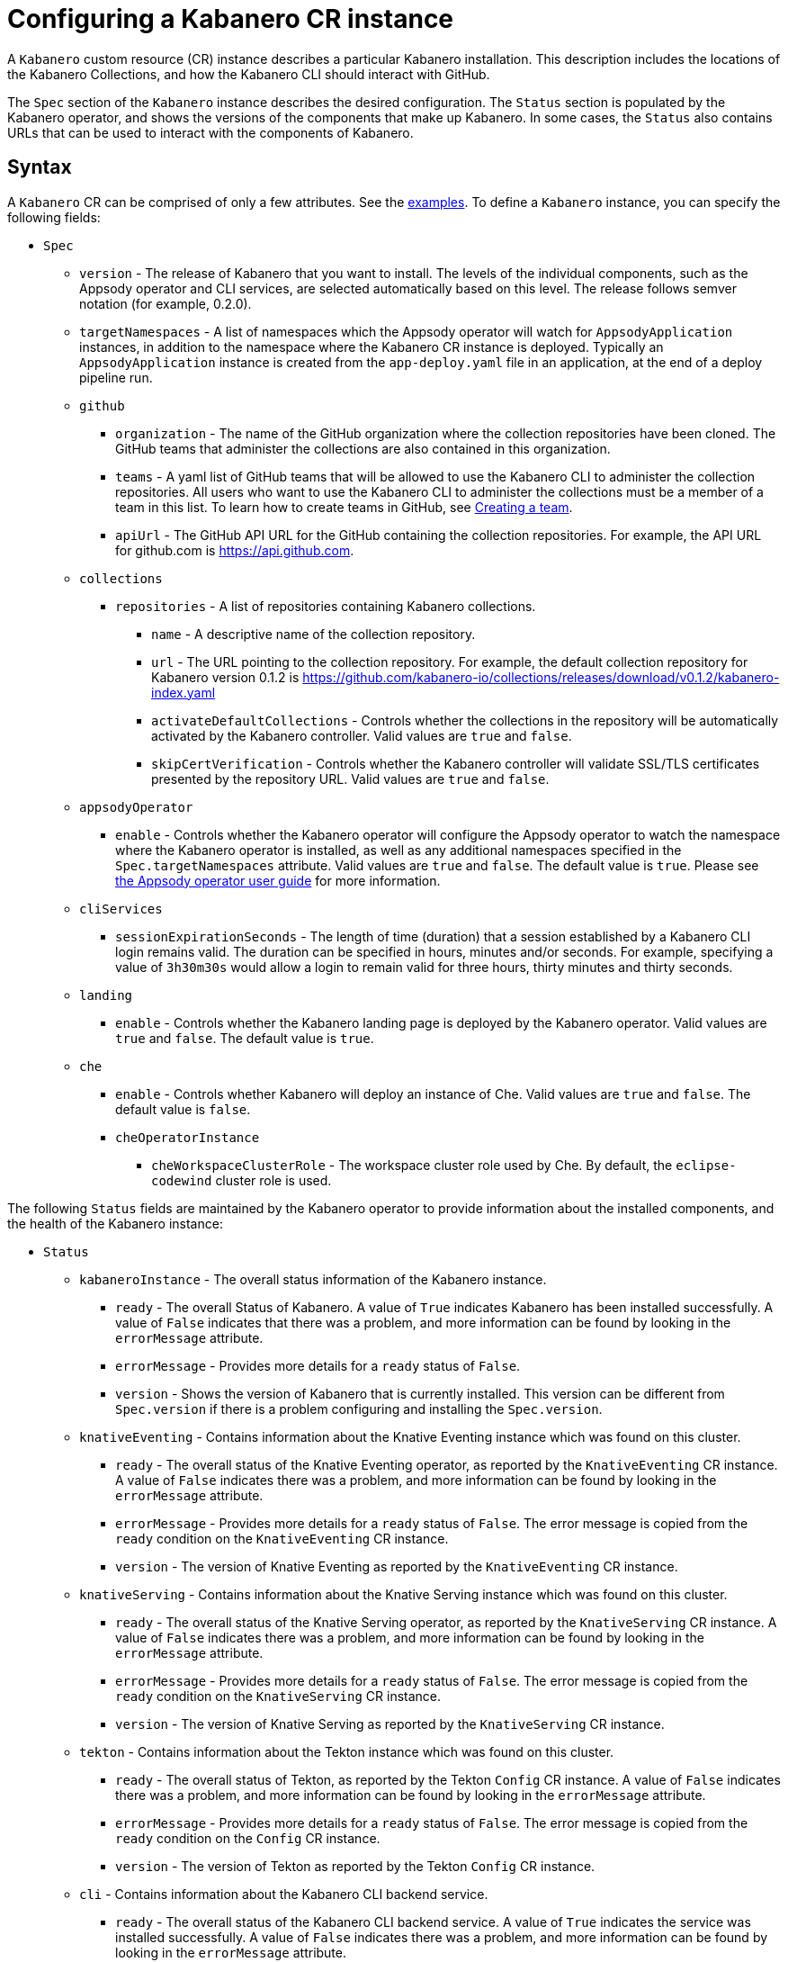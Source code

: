 :page-layout: doc
:page-doc-category: Configuration
:page-title: Configuring a Kabanero CR Instance
:page-doc-number: 1.0
:sectanchors:
= Configuring a Kabanero CR instance

A `Kabanero` custom resource (CR) instance describes a particular Kabanero
installation.  This description includes the locations of the Kabanero
Collections, and how the Kabanero CLI should interact with GitHub.

The `Spec` section of the `Kabanero` instance describes the desired
configuration.  The `Status` section is populated by the Kabanero operator,
and shows the versions of the components that make up Kabanero.  In some
cases, the `Status` also contains URLs that can be used to interact with
the components of Kabanero.

== Syntax

A `Kabanero` CR can be comprised of only a few attributes.
See the link:#examples[examples].  To define a `Kabanero` instance, you can
specify the following fields:

* `Spec`
** `version` - The release of Kabanero that you want to install.
   The levels of the individual components, such as the Appsody operator
   and CLI services, are selected automatically based on this level.  The
   release follows semver notation (for example, 0.2.0).
** `targetNamespaces` - A list of namespaces which the Appsody operator will
   watch for `AppsodyApplication` instances, in addition to the namespace
   where the Kabanero CR instance is deployed.  Typically an
   `AppsodyApplication` instance is created from the `app-deploy.yaml` file
   in an application, at the end of a deploy pipeline run.
** `github`
*** `organization` - The name of the GitHub organization where the collection
    repositories have been cloned.  The GitHub teams that administer the
    collections are also contained in this organization.
*** `teams` - A yaml list of GitHub teams that will be allowed to
    use the Kabanero CLI to administer the collection repositories.  All users
    who want to use the Kabanero CLI to administer the collections must be a
    member of a team in this list. To learn how to create teams in GitHub, see link:https://help.github.com/en/github/setting-up-and-managing-organizations-and-teams/creating-a-team[Creating a team, window=_blank].
*** `apiUrl` - The GitHub API URL for the GitHub containing the collection
    repositories.  For example, the API URL for github.com is https://api.github.com.
** `collections`
*** `repositories` - A list of repositories containing Kabanero collections.
**** `name` - A descriptive name of the collection repository.
**** `url` - The URL pointing to the collection repository.  For example, the
     default collection repository for Kabanero version 0.1.2 is
     https://github.com/kabanero-io/collections/releases/download/v0.1.2/kabanero-index.yaml
**** `activateDefaultCollections` - Controls whether the collections in the
     repository will be automatically activated by the Kabanero controller.
     Valid values are `true` and `false`.
**** `skipCertVerification` - Controls whether the Kabanero controller will
     validate SSL/TLS certificates presented by the repository URL.
     Valid values are `true` and `false`.
** `appsodyOperator`
*** `enable` - Controls whether the Kabanero operator will configure the
    Appsody operator to watch the namespace where the Kabanero operator is
    installed, as well as any additional namespaces specified in the
    `Spec.targetNamespaces` attribute.  Valid values are `true` and `false`.
    The default value is `true`.   Please see link:https://github.com/appsody/appsody-operator/blob/master/doc/user-guide.md[the Appsody operator user guide, window=_blank]
    for more information.
** `cliServices`
*** `sessionExpirationSeconds` - The length of time (duration) that
    a session established by a Kabanero CLI login remains valid.  The duration
    can be specified in hours, minutes and/or seconds.  For example,
    specifying a value of `3h30m30s` would allow a login to remain valid for
    three hours, thirty minutes and thirty seconds.
** `landing`
*** `enable` - Controls whether the Kabanero landing page is deployed by
    the Kabanero operator.  Valid values are `true` and `false`.  The default
    value is `true`.
** `che`
*** `enable` - Controls whether Kabanero will deploy an instance of Che.
    Valid values are `true` and `false`.  The default value is `false`.
*** `cheOperatorInstance`
**** `cheWorkspaceClusterRole` - The workspace cluster role used
     by Che.  By default, the `eclipse-codewind` cluster role is used.

The following `Status` fields are maintained by the Kabanero operator to
provide information about the installed components, and the health of the
Kabanero instance:

* `Status`
** `kabaneroInstance` - The overall status information of the
   Kabanero instance.
*** `ready` - The overall Status of Kabanero.  A value of `True`
    indicates Kabanero has been installed successfully.  A value of `False`
    indicates that there was a problem, and more information can be found
    by looking in the `errorMessage` attribute.
*** `errorMessage` - Provides more details for a `ready` status of `False`.
*** `version` - Shows the version of Kabanero that is currently installed.
    This version can be different from `Spec.version` if there is a problem
    configuring and installing the `Spec.version`.
** `knativeEventing` - Contains information about the Knative Eventing
   instance which was found on this cluster.
*** `ready` - The overall status of the Knative Eventing operator,
    as reported by the `KnativeEventing` CR instance.  A value of `False`
    indicates there was a problem, and more information can be found by
    looking in the `errorMessage` attribute.
*** `errorMessage` - Provides more details for a `ready` status of `False`.
    The error message is copied from the `ready` condition on the
    `KnativeEventing` CR instance.
*** `version` - The version of Knative Eventing as reported by the
    `KnativeEventing` CR instance.
** `knativeServing` - Contains information about the Knative Serving
   instance which was found on this cluster.
*** `ready` - The overall status of the Knative Serving operator,
    as reported by the `KnativeServing` CR instance.  A value of `False`
    indicates there was a problem, and more information can be found by
    looking in the `errorMessage` attribute.
*** `errorMessage` - Provides more details for a `ready` status of `False`.
    The error message is copied from the `ready` condition on the
    `KnativeServing` CR instance.
*** `version` - The version of Knative Serving as reported by the
    `KnativeServing` CR instance.
** `tekton` - Contains information about the Tekton instance which was found
   on this cluster.
*** `ready` - The overall status of Tekton, as reported by the
    Tekton `Config` CR instance.  A value of `False` indicates there was a
    problem, and more information can be found by looking in the `errorMessage`
    attribute.
*** `errorMessage` - Provides more details for a `ready` status of `False`.
    The error message is copied from the `ready` condition on the `Config`
    CR instance.
*** `version` - The version of Tekton as reported by the Tekton `Config`
    CR instance.
** `cli` - Contains information about the Kabanero CLI backend service.
*** `ready` - The overall status of the Kabanero CLI backend
    service.  A value of `True` indicates the service was installed
    successfully.  A value of `False` indicates there was a problem, and
    more information can be found by looking in the `errorMessage`
    attribute.
*** `errorMessage` - Provides more details for a `ready` status of `False`.
*** `hostnames` - Provides the hostnames from the `Route` that was created
    for the Kabanero CLI service.  The hostname can be used in the Kabanero
    CLI to connect to this Kabanero instance.
** `landing` - Contains information about the Kabanero landing page
*** `ready` - The overall status of the Kabanero landing page.
    A value of `True` indicates the landing page was deployed successfully.
    A value of `False` indicates there was a problem, and more information can
    be found by looking in the `errorMessage` attribute.
*** `errorMessage` - Provides more details for a `ready` status of `False`.
*** `version` - The version of the landing page that was deployed.
** `appsody` - Contains information about the Appsody operator that was
   deployed by the Kabanero operator.
*** `ready` - The overall status of the Appsody operator.  A value
    of `True` indicates the operator was deployed successfully.  A value of
    `False` indicates there was a problem, and more information can be found
    by looking in the `errorMessage` attribute.
*** `errorMessage` - Provides more details for a `ready` status of `False.
** `kappnav` Contains information about the kAppNav that was found on the
   cluster.  kAppNav is an optional component of Kabanero.  If kAppNav is
   not found in its default location in the `kappnav` namespace, its status
   is not reported here.
*** `ready` - The overall status of kAppNav.  A value of `True`
    indicates kAppNav was installed and configured successfully.  A value
    of `False` indicates that there was a problem, and more information can
    be found by looking in the `errorMessage` attribute.
*** `errorMessage` - Provides more details for a `ready` status of `False`.
*** `uiLocations` - The location (URL) of the UI endpoint of kAppNav.
    This information is copied from the `Route` for the kAppNav UI service.
*** `apiLocations` - The location (URL) of the API endpoint of
    kAppNav.  This information is copied from the `Route` for the kAppNav API
    service.
** `che` - Contains information about the Che instance that is deployed by
   the Kabanero operator.
*** `ready` - The overall status of Che.  A value of `True`
    indicates Che was installed and configured successfully.  A value of
    `False` indicates that there was a problem, and more information can be
    found by looking in the `errorMessage` attribute.
*** `errorMessage` - Provides more details for a `ready` status of `False`.
*** `cheOperator`
**** `version` - The version of the Che operator used.
*** `kabaneroChe`
**** `version` - The version of the Kabanero-Che container used
     to configure the Che instance.
*** `kabaneroCheInstance`
**** `cheImage` - The Kabanero-Che image name used by this Che
     instance.
**** `cheImageTag` - The tag of the Kabanero-Che image used by this
     Che instance.
**** `cheWorkspaceClusterRole` - The name of the cluster role used
     by the workspaces that are created by this Che instance.

== Inspecting your Kabanero CR Instance

You can retrieve all the Kabanero CR instances in a namespace using this
command:

`oc get Kabanero -n kabanero -o yaml`

The example uses the kabanero namespace.  To use a different namespace,
replace `-n kabanero` with the name of another namespace.

== Examples

The following yaml defines a `Kabanero` instance at version 0.2.0, using
the default collection set.

```yaml
apiVersion: kabanero.io/v1alpha1
kind: Kabanero
metadata:
  name: kabanero
  namespace: kabanero
spec:
  version: "0.2.0"
  collections:
    repositories:
    - name: central
      url: https://github.com/kabanero-io/collections/releases/download/v0.2.0-rc1/kabanero-index.yaml
      activateDefaultCollections: true
```

The following yaml defines a `Kabanero` instance at version 0.2.0, using
a custom collection set and its associated GitHub configuration.  Sessions
established using the Kabanero CLI remain valid for one hour.

```yaml
apiVersion: kabanero.io/v1alpha1
kind: Kabanero
metadata:
  name: kabanero
  namespace: kabanero
spec:
  version: "0.2.0"
  collections:
    repositories:
    - name: central
      url: https://github.com/my-organization/collections/releases/download/v0.1/kabanero-index.yaml
      activateDefaultCollections: true
  github:
    organization: my-organization
    teams:
      - collection-admins
      - admins
    apiUrl: https://api.github.com
  cli:
    sessionExpirationSeconds: 1h
```
